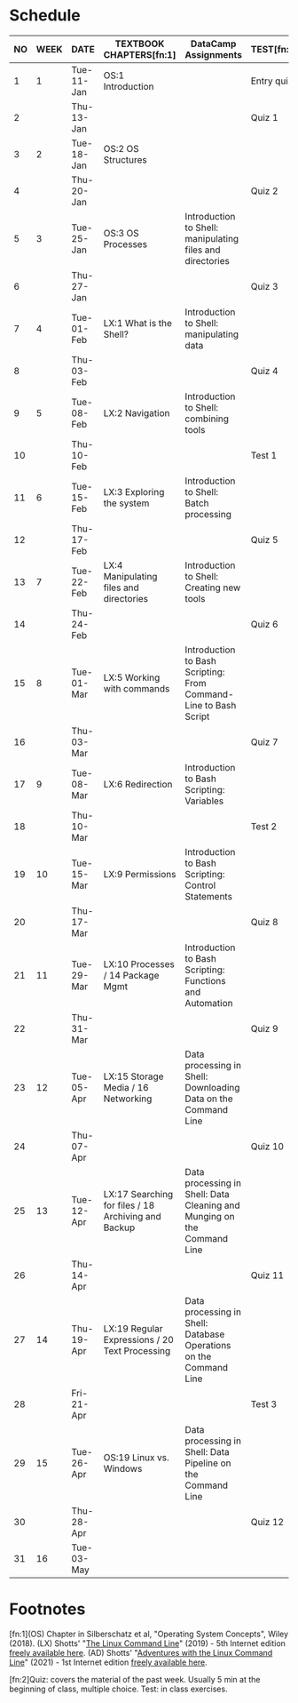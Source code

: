 #+options: toc:nil num:nil
#+startup: overview
* Schedule


  | NO | WEEK | DATE       | TEXTBOOK CHAPTERS[fn:1]                             | DataCamp Assignments                                                    | TEST[fn:2] |
  |----+------+------------+-----------------------------------------------------+-------------------------------------------------------------------------+------------|
  |  1 |    1 | Tue-11-Jan | OS:1 Introduction                                   |                                                                         | Entry quiz |
  |  2 |      | Thu-13-Jan |                                                     |                                                                         | Quiz 1     |
  |----+------+------------+-----------------------------------------------------+-------------------------------------------------------------------------+------------|
  |  3 |    2 | Tue-18-Jan | OS:2 OS Structures                                  |                                                                         |            |
  |  4 |      | Thu-20-Jan |                                                     |                                                                         | Quiz 2     |
  |----+------+------------+-----------------------------------------------------+-------------------------------------------------------------------------+------------|
  |  5 |    3 | Tue-25-Jan | OS:3 OS Processes                                   | Introduction to Shell: manipulating files and directories               |            |
  |  6 |      | Thu-27-Jan |                                                     |                                                                         | Quiz 3     |
  |----+------+------------+-----------------------------------------------------+-------------------------------------------------------------------------+------------|
  |  7 |    4 | Tue-01-Feb | LX:1 What is the Shell?                             | Introduction to Shell: manipulating data                                |            |
  |  8 |      | Thu-03-Feb |                                                     |                                                                         | Quiz 4     |
  |----+------+------------+-----------------------------------------------------+-------------------------------------------------------------------------+------------|
  |  9 |    5 | Tue-08-Feb | LX:2 Navigation                                     | Introduction to Shell: combining tools                                  |            |
  | 10 |      | Thu-10-Feb |                                                     |                                                                         | Test 1     |
  |----+------+------------+-----------------------------------------------------+-------------------------------------------------------------------------+------------|
  | 11 |    6 | Tue-15-Feb | LX:3 Exploring the system                           | Introduction to Shell: Batch processing                                 |            |
  | 12 |      | Thu-17-Feb |                                                     |                                                                         | Quiz 5     |
  |----+------+------------+-----------------------------------------------------+-------------------------------------------------------------------------+------------|
  | 13 |    7 | Tue-22-Feb | LX:4 Manipulating files and directories             | Introduction to Shell: Creating new tools                               |            |
  | 14 |      | Thu-24-Feb |                                                     |                                                                         | Quiz 6     |
  |----+------+------------+-----------------------------------------------------+-------------------------------------------------------------------------+------------|
  | 15 |    8 | Tue-01-Mar | LX:5 Working with commands                          | Introduction to Bash Scripting: From Command-Line to Bash Script        |            |
  | 16 |      | Thu-03-Mar |                                                     |                                                                         | Quiz 7     |
  |----+------+------------+-----------------------------------------------------+-------------------------------------------------------------------------+------------|
  | 17 |    9 | Tue-08-Mar | LX:6 Redirection                                    | Introduction to Bash Scripting: Variables                               |            |
  | 18 |      | Thu-10-Mar |                                                     |                                                                         | Test 2     |
  |----+------+------------+-----------------------------------------------------+-------------------------------------------------------------------------+------------|
  | 19 |   10 | Tue-15-Mar | LX:9 Permissions                                    | Introduction to Bash Scripting: Control Statements                      |            |
  | 20 |      | Thu-17-Mar |                                                     |                                                                         | Quiz 8     |
  |----+------+------------+-----------------------------------------------------+-------------------------------------------------------------------------+------------|
  | 21 |   11 | Tue-29-Mar | LX:10 Processes / 14 Package Mgmt                   | Introduction to Bash Scripting: Functions and Automation                |            |
  | 22 |      | Thu-31-Mar |                                                     |                                                                         | Quiz 9     |
  |----+------+------------+-----------------------------------------------------+-------------------------------------------------------------------------+------------|
  | 23 |   12 | Tue-05-Apr | LX:15 Storage Media / 16 Networking                 | Data processing in Shell: Downloading Data on the Command Line          |            |
  | 24 |      | Thu-07-Apr |                                                     |                                                                         | Quiz 10    |
  |----+------+------------+-----------------------------------------------------+-------------------------------------------------------------------------+------------|
  | 25 |   13 | Tue-12-Apr | LX:17 Searching for files / 18 Archiving and Backup | Data processing in Shell: Data Cleaning and Munging on the Command Line |            |
  | 26 |      | Thu-14-Apr |                                                     |                                                                         | Quiz 11    |
  |----+------+------------+-----------------------------------------------------+-------------------------------------------------------------------------+------------|
  | 27 |   14 | Thu-19-Apr | LX:19 Regular Expressions / 20 Text Processing      | Data processing in Shell: Database Operations on the Command Line       |            |
  | 28 |      | Fri-21-Apr |                                                     |                                                                         | Test 3     |
  |----+------+------------+-----------------------------------------------------+-------------------------------------------------------------------------+------------|
  | 29 |   15 | Tue-26-Apr | OS:19 Linux vs. Windows                             | Data processing in Shell: Data Pipeline on the Command Line             |            |
  | 30 |      | Thu-28-Apr |                                                     |                                                                         | Quiz 12    |
  |----+------+------------+-----------------------------------------------------+-------------------------------------------------------------------------+------------|
  | 31 |   16 | Tue-03-May |                                                     |                                                                         |            |
  |----+------+------------+-----------------------------------------------------+-------------------------------------------------------------------------+------------|

* Footnotes

  [fn:1](OS) Chapter in Silberschatz et al, "Operating System Concepts",
  Wiley (2018). (LX) Shotts' "[[https://linuxcommand.org/tlcl.php][The Linux Command Line]]" (2019) - 5th
  Internet edition [[https://sourceforge.net/projects/linuxcommand/][freely available here]]. (AD) Shotts' "[[https://linuxcommand.org/lc3_adventures.php][Adventures with
  the Linux Command Line]]" (2021) - 1st Internet edition [[https://sourceforge.net/projects/linuxcommand/files/AWTLCL/21.10/AWTLCL-21.10.pdf/download][freely available
  here]].

  [fn:2]Quiz: covers the material of the past week. Usually 5 min at the
  beginning of class, multiple choice. Test: in class exercises.
